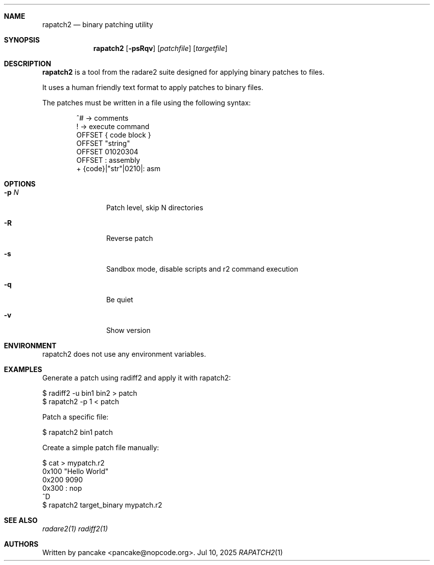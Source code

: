 .Dd Jul 10, 2025
.Dt RAPATCH2 1
.Sh NAME
.Nm rapatch2
.Nd binary patching utility
.Sh SYNOPSIS
.Nm rapatch2
.Op Fl psRqv
.Op Ar patchfile
.Op Ar targetfile
.Sh DESCRIPTION
.Nm rapatch2
is a tool from the radare2 suite designed for applying binary patches to files.
.Pp
It uses a human friendly text format to apply patches to binary files.
.Pp
The patches must be written in a file using the following syntax:
.Bd -literal -offset indent
^# -> comments
. -> execute command
! -> execute command
OFFSET { code block }
OFFSET "string"
OFFSET 01020304
OFFSET : assembly
+ {code}|"str"|0210|: asm
.Ed
.Sh OPTIONS
.Bl -tag -width Fl
.It Fl p Ar N
Patch level, skip N directories
.It Fl R
Reverse patch
.It Fl s
Sandbox mode, disable scripts and r2 command execution
.It Fl q
Be quiet
.It Fl v
Show version
.El
.Sh ENVIRONMENT
.Pp
rapatch2 does not use any environment variables.
.Sh EXAMPLES
.Pp
Generate a patch using radiff2 and apply it with rapatch2:
.Pp
  $ radiff2 -u bin1 bin2 > patch
  $ rapatch2 -p 1 < patch
.Pp
Patch a specific file:
.Pp
  $ rapatch2 bin1 patch
.Pp
Create a simple patch file manually:
.Pp
  $ cat > mypatch.r2
  0x100 "Hello World"
  0x200 9090
  0x300 : nop
  ^D
  $ rapatch2 target_binary mypatch.r2
.Sh SEE ALSO
.Pp
.Xr radare2(1)
.Xr radiff2(1)
.Sh AUTHORS
.Pp
Written by pancake <pancake@nopcode.org>.